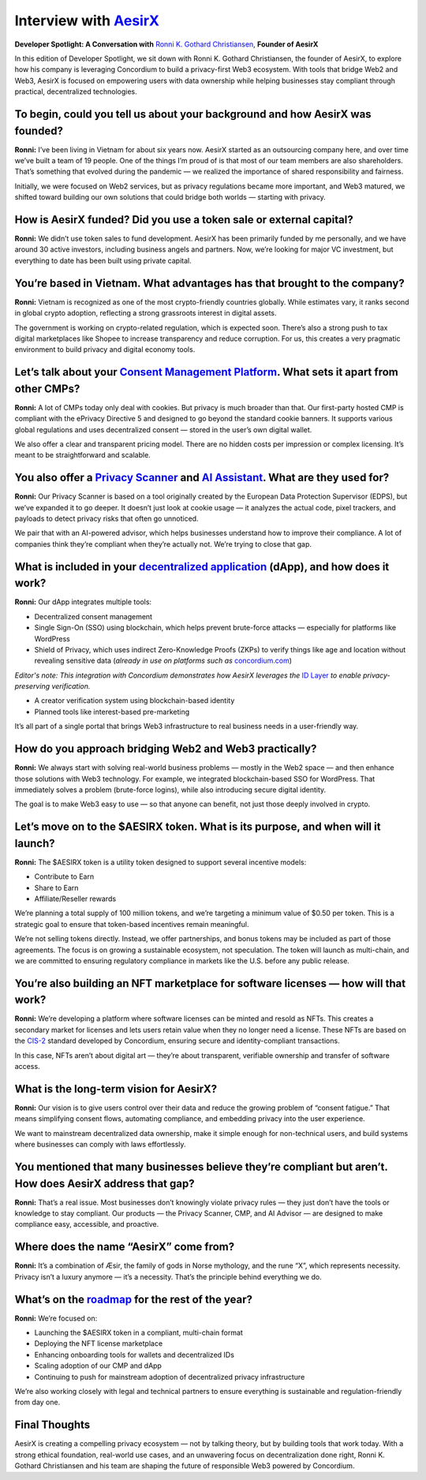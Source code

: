 .. _aesirx-interview:

Interview with `AesirX <https://aesirx.io/>`_
=============================================

**Developer Spotlight: A Conversation with** `Ronni K. Gothard Christiansen <https://www.linkedin.com/in/ronnikc/>`_, **Founder of AesirX**

In this edition of Developer Spotlight, we sit down with Ronni K. Gothard Christiansen, the founder of AesirX, to explore how his company is leveraging Concordium to build a privacy-first Web3 ecosystem. With tools that bridge Web2 and Web3, AesirX is focused on empowering users with data ownership while helping businesses stay compliant through practical, decentralized technologies.

To begin, could you tell us about your background and how AesirX was founded?
------------------------------------------------------------------------------

**Ronni:**
I’ve been living in Vietnam for about six years now. AesirX started as an outsourcing company here, and over time we’ve built a team of 19 people. One of the things I’m proud of is that most of our team members are also shareholders. That’s something that evolved during the pandemic — we realized the importance of shared responsibility and fairness.

Initially, we were focused on Web2 services, but as privacy regulations became more important, and Web3 matured, we shifted toward building our own solutions that could bridge both worlds — starting with privacy.

How is AesirX funded? Did you use a token sale or external capital?
-------------------------------------------------------------------

**Ronni:**
We didn’t use token sales to fund development. AesirX has been primarily funded by me personally, and we have around 30 active investors, including business angels and partners. Now, we’re looking for major VC investment, but everything to date has been built using private capital.

You’re based in Vietnam. What advantages has that brought to the company?
-------------------------------------------------------------------------

**Ronni:**
Vietnam is recognized as one of the most crypto-friendly countries globally. While estimates vary, it ranks second in global crypto adoption, reflecting a strong grassroots interest in digital assets.

The government is working on crypto-related regulation, which is expected soon. There’s also a strong push to tax digital marketplaces like Shopee to increase transparency and reduce corruption. For us, this creates a very pragmatic environment to build privacy and digital economy tools.

Let’s talk about your `Consent Management Platform <https://aesirx.io/solutions/consent-management-platform>`_. What sets it apart from other CMPs?
---------------------------------------------------------------------------------------------------------------------------------------------------

**Ronni:**
A lot of CMPs today only deal with cookies. But privacy is much broader than that. Our first-party hosted CMP is compliant with the ePrivacy Directive 5 and designed to go beyond the standard cookie banners. It supports various global regulations and uses decentralized consent — stored in the user’s own digital wallet.

We also offer a clear and transparent pricing model. There are no hidden costs per impression or complex licensing. It’s meant to be straightforward and scalable.

You also offer a `Privacy Scanner <https://privacyscanner.aesirx.io/>`_ and `AI Assistant <https://aesirx.io/privacy-advisor-ai>`_. What are they used for?
-----------------------------------------------------------------------------------------------------------------------------------------------------------

**Ronni:**
Our Privacy Scanner is based on a tool originally created by the European Data Protection Supervisor (EDPS), but we’ve expanded it to go deeper. It doesn’t just look at cookie usage — it analyzes the actual code, pixel trackers, and payloads to detect privacy risks that often go unnoticed.

We pair that with an AI-powered advisor, which helps businesses understand how to improve their compliance. A lot of companies think they’re compliant when they’re actually not. We’re trying to close that gap.

What is included in your `decentralized application <https://dapp.shield.aesirx.io/>`_ (dApp), and how does it work?
--------------------------------------------------------------------------------------------------------------------

**Ronni:**
Our dApp integrates multiple tools:

- Decentralized consent management
- Single Sign-On (SSO) using blockchain, which helps prevent brute-force attacks — especially for platforms like WordPress
- Shield of Privacy, which uses indirect Zero-Knowledge Proofs (ZKPs) to verify things like age and location without revealing sensitive data (*already in use on platforms such as* `concordium.com <https://concordium.com>`__)

*Editor's note: This integration with Concordium demonstrates how AesirX leverages the* `ID Layer <https://docs.concordium.com/en/mainnet/docs/network/web3-id/index.html>`_ *to enable privacy-preserving verification.*

- A creator verification system using blockchain-based identity
- Planned tools like interest-based pre-marketing

It’s all part of a single portal that brings Web3 infrastructure to real business needs in a user-friendly way.

How do you approach bridging Web2 and Web3 practically?
--------------------------------------------------------

**Ronni:**
We always start with solving real-world business problems — mostly in the Web2 space — and then enhance those solutions with Web3 technology. For example, we integrated blockchain-based SSO for WordPress. That immediately solves a problem (brute-force logins), while also introducing secure digital identity.

The goal is to make Web3 easy to use — so that anyone can benefit, not just those deeply involved in crypto.

Let’s move on to the $AESIRX token. What is its purpose, and when will it launch?
----------------------------------------------------------------------------------

**Ronni:**
The $AESIRX token is a utility token designed to support several incentive models:

- Contribute to Earn
- Share to Earn
- Affiliate/Reseller rewards

We’re planning a total supply of 100 million tokens, and we’re targeting a minimum value of $0.50 per token. This is a strategic goal to ensure that token-based incentives remain meaningful.

We’re not selling tokens directly. Instead, we offer partnerships, and bonus tokens may be included as part of those agreements. The focus is on growing a sustainable ecosystem, not speculation. The token will launch as multi-chain, and we are committed to ensuring regulatory compliance in markets like the U.S. before any public release.

You’re also building an NFT marketplace for software licenses — how will that work?
------------------------------------------------------------------------------------

**Ronni:**
We’re developing a platform where software licenses can be minted and resold as NFTs. This creates a secondary market for licenses and lets users retain value when they no longer need a license. These NFTs are based on the `CIS-2 <https://proposals.concordium.com/CIS/cis-2.html>`_ standard developed by Concordium, ensuring secure and identity-compliant transactions.

In this case, NFTs aren’t about digital art — they’re about transparent, verifiable ownership and transfer of software access.

What is the long-term vision for AesirX?
----------------------------------------

**Ronni:**
Our vision is to give users control over their data and reduce the growing problem of “consent fatigue.” That means simplifying consent flows, automating compliance, and embedding privacy into the user experience.

We want to mainstream decentralized data ownership, make it simple enough for non-technical users, and build systems where businesses can comply with laws effortlessly.

You mentioned that many businesses believe they’re compliant but aren’t. How does AesirX address that gap?
--------------------------------------------------------------------------------------------------------------

**Ronni:**
That’s a real issue. Most businesses don’t knowingly violate privacy rules — they just don’t have the tools or knowledge to stay compliant. Our products — the Privacy Scanner, CMP, and AI Advisor — are designed to make compliance easy, accessible, and proactive.

Where does the name “AesirX” come from?
---------------------------------------

**Ronni:**
It’s a combination of Æsir, the family of gods in Norse mythology, and the rune “X”, which represents necessity. Privacy isn’t a luxury anymore — it’s a necessity. That’s the principle behind everything we do.

What’s on the `roadmap <https://aesirx.io/roadmap>`_ for the rest of the year?
------------------------------------------------------------------------------

**Ronni:**
We’re focused on:

- Launching the $AESIRX token in a compliant, multi-chain format
- Deploying the NFT license marketplace
- Enhancing onboarding tools for wallets and decentralized IDs
- Scaling adoption of our CMP and dApp
- Continuing to push for mainstream adoption of decentralized privacy infrastructure

We’re also working closely with legal and technical partners to ensure everything is sustainable and regulation-friendly from day one.

Final Thoughts
--------------

AesirX is creating a compelling privacy ecosystem — not by talking theory, but by building tools that work today. With a strong ethical foundation, real-world use cases, and an unwavering focus on decentralization done right, Ronni K. Gothard Christiansen and his team are shaping the future of responsible Web3 powered by Concordium.
